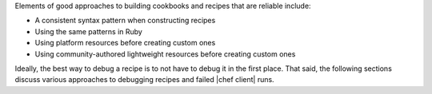 .. The contents of this file may be included in multiple topics (using the includes directive).
.. The contents of this file should be modified in a way that preserves its ability to appear in multiple topics.


Elements of good approaches to building cookbooks and recipes that are reliable include:

* A consistent syntax pattern when constructing recipes
* Using the same patterns in Ruby
* Using platform resources before creating custom ones
* Using community-authored lightweight resources before creating custom ones

Ideally, the best way to debug a recipe is to not have to debug it in the first place. That said, the following sections discuss various approaches to debugging recipes and failed |chef client| runs.
